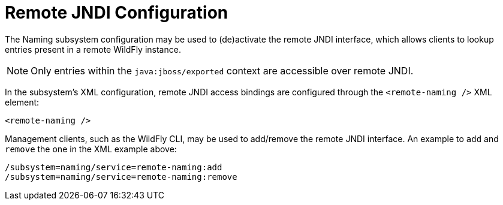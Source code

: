 [[Naming_Remote_JNDI_Configuration]]
= Remote JNDI Configuration

The Naming subsystem configuration may be used to (de)activate the
remote JNDI interface, which allows clients to lookup entries present in
a remote WildFly instance.

[NOTE]

Only entries within the `java:jboss/exported` context are accessible
over remote JNDI.

In the subsystem's XML configuration, remote JNDI access bindings are
configured through the `<remote-naming />` XML element:

[source,xml,options="nowrap"]
----
<remote-naming />
----

Management clients, such as the WildFly CLI, may be used to add/remove
the remote JNDI interface. An example to `add` and `remove` the one in
the XML example above:

[source,options="nowrap"]
----
/subsystem=naming/service=remote-naming:add
/subsystem=naming/service=remote-naming:remove
----
